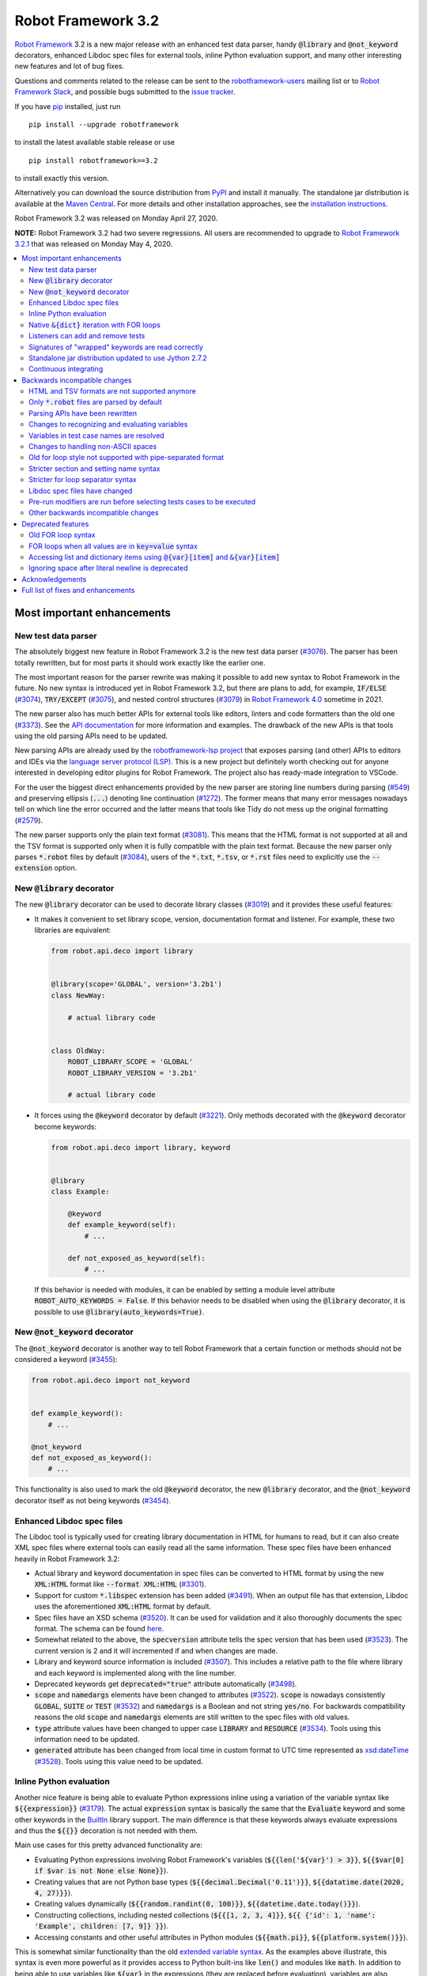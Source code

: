 ===================
Robot Framework 3.2
===================

.. default-role:: code

`Robot Framework`_ 3.2 is a new major release with an enhanced test data
parser, handy `@library` and `@not_keyword` decorators, enhanced Libdoc
spec files for external tools, inline Python evaluation support, and many
other interesting new features and lot of bug fixes.

Questions and comments related to the release can be sent to the
`robotframework-users`_ mailing list or to `Robot Framework Slack`_,
and possible bugs submitted to the `issue tracker`_.

If you have pip_ installed, just run

::

   pip install --upgrade robotframework

to install the latest available stable release or use

::

   pip install robotframework==3.2

to install exactly this version.

Alternatively you can download the source distribution from PyPI_ and install
it manually. The standalone jar distribution is available at the
`Maven Central`_. For more details and other installation approaches,
see the `installation instructions`_.

Robot Framework 3.2 was released on Monday April 27, 2020.

**NOTE:** Robot Framework 3.2 had two severe regressions. All users are
recommended to upgrade to `Robot Framework 3.2.1 <rf-3.2.1.rst>`_
that was released on Monday May 4, 2020.

.. _Robot Framework: http://robotframework.org
.. _Robot Framework Foundation: http://robotframework.org/foundation
.. _pip: http://pip-installer.org
.. _PyPI: https://pypi.python.org/pypi/robotframework
.. _Maven Central: https://search.maven.org/artifact/org.robotframework/robotframework
.. _issue tracker milestone: https://github.com/robotframework/robotframework/issues?q=milestone%3Av3.2
.. _issue tracker: https://github.com/robotframework/robotframework/issues
.. _robotframework-users: http://groups.google.com/group/robotframework-users
.. _Robot Framework Slack: https://robotframework-slack-invite.herokuapp.com
.. _installation instructions: ../../INSTALL.rst


.. contents::
   :depth: 2
   :local:


Most important enhancements
===========================

New test data parser
--------------------

The absolutely biggest new feature in Robot Framework 3.2 is the new test
data parser (`#3076`_). The parser has been totally rewritten, but for most
parts it should work exactly like the earlier one.

The most important reason for the parser rewrite was making it possible to
add new syntax to Robot Framework in the future. No new syntax is introduced
yet in Robot Framework 3.2, but there are plans to add, for example,
`IF/ELSE` (`#3074`_), `TRY/EXCEPT` (`#3075`_), and nested control structures
(`#3079`_) in `Robot Framework 4.0`__ sometime in 2021.

The new parser also has much better APIs for external tools like editors,
linters and code formatters than the old one (`#3373`_). See the `API
documentation`__ for more information and examples. The drawback of the new
APIs is that tools using the old parsing APIs need to be updated.

New parsing APIs are already used by the `robotframework-lsp project`__
that exposes parsing (and other) APIs to editors and IDEs via the
`language server protocol (LSP)`__. This is a new project but definitely worth
checking out for anyone interested in developing editor plugins for Robot
Framework. The project also has ready-made integration to VSCode.

For the user the biggest direct enhancements provided by the new parser are
storing line numbers during parsing (`#549`_) and preserving ellipsis (`...`)
denoting line continuation (`#1272`_). The former means that many error
messages nowadays tell on which line the error occurred and the latter means
that tools like Tidy do not mess up the original formatting (`#2579`_).

The new parser supports only the plain text format (`#3081`_). This means
that the HTML format is not supported at all and the TSV format is supported
only when it is fully compatible with the plain text format. Because the
new parser only parses `*.robot` files by default (`#3084`_), users of the
`*.txt`, `*.tsv`, or `*.rst` files need to explicitly use the `--extension`
option.

__ https://github.com/robotframework/robotframework/issues?q=is%3Aopen+is%3Aissue+milestone%3Av4.0
__ https://robot-framework.readthedocs.io/en/master/autodoc/robot.parsing.html#module-robot.parsing
__ https://github.com/robocorp/robotframework-lsp
__ https://microsoft.github.io/language-server-protocol
.. _#3074: https://github.com/robotframework/robotframework/issues/3074
.. _#3075: https://github.com/robotframework/robotframework/issues/3075
.. _#3079: https://github.com/robotframework/robotframework/issues/3079

New `@library` decorator
------------------------

The new `@library` decorator can be used to decorate library classes
(`#3019`_) and it provides these useful features:

- It makes it convenient to set library scope, version, documentation
  format and listener. For example, these two libraries are equivalent:

  .. code-block:: python

      from robot.api.deco import library


      @library(scope='GLOBAL', version='3.2b1')
      class NewWay:

          # actual library code


      class OldWay:
          ROBOT_LIBRARY_SCOPE = 'GLOBAL'
          ROBOT_LIBRARY_VERSION = '3.2b1'

          # actual library code

- It forces using the `@keyword` decorator by default (`#3221`_).
  Only methods decorated with the `@keyword` decorator become keywords:

  .. code-block:: python

      from robot.api.deco import library, keyword


      @library
      class Example:

          @keyword
          def example_keyword(self):
              # ...

          def not_exposed_as_keyword(self):
              # ...

  If this behavior is needed with modules, it can be enabled by setting
  a module level attribute `ROBOT_AUTO_KEYWORDS = False`. If this behavior
  needs to be disabled when using the `@library` decorator, it is possible
  to use `@library(auto_keywords=True)`.

New `@not_keyword` decorator
----------------------------

The `@not_keyword` decorator is another way to tell Robot Framework that
a certain function or methods should not be considered a keyword (`#3455`_):

.. code-block:: python

    from robot.api.deco import not_keyword


    def example_keyword():
        # ...

    @not_keyword
    def not_exposed_as_keyword():
        # ...

This functionality is also used to mark the old `@keyword` decorator, the
new `@library` decorator, and the `@not_keyword` decorator itself as not
being keywords (`#3454`_).

Enhanced Libdoc spec files
--------------------------

The Libdoc tool is typically used for creating library documentation in HTML
for humans to read, but it can also create XML spec files where external tools
can easily read all the same information. These spec files have been enhanced
heavily in Robot Framework 3.2:

- Actual library and keyword documentation in spec files can be converted to
  HTML format by using the new `XML:HTML` format like `--format XML:HTML` (`#3301`_).

- Support for custom `*.libspec` extension has been added (`#3491`_).
  When an output file has that extension, Libdoc uses the aforementioned
  `XML:HTML` format by default.

- Spec files have an XSD schema (`#3520`_). It can be used for validation and
  it also thoroughly documents the spec format. The schema can be found here__.

- Somewhat related to the above, the `specversion` attribute tells the spec
  version that has been used (`#3523`_). The current version is 2 and it will
  incremented if and when changes are made.

- Library and keyword source information is included (`#3507`_). This includes
  a relative path to the file where library and each keyword is implemented
  along with the line number.

- Deprecated keywords get `deprecated="true"` attribute automatically (`#3498`_).

- `scope` and `namedargs` elements have been changed to attributes (`#3522`_).
  `scope` is nowadays consistently `GLOBAL`, `SUITE` or `TEST` (`#3532`_)
  and `namedargs` is a Boolean and not string `yes/no`. For backwards
  compatibility reasons the old `scope` and `namedargs` elements are still
  written to the spec files with old values.

- `type` attribute values have been changed to upper case `LIBRARY` and
  `RESOURCE` (`#3534`_). Tools using this information need to be updated.

- `generated` attribute has been changed from local time in custom format to
  UTC time represented as `xsd:dateTime`__ (`#3528`_). Tools using this
  value need to be updated.

__ https://github.com/robotframework/robotframework/tree/master/doc/schema
__ http://www.datypic.com/sc/xsd/t-xsd_dateTime.html

Inline Python evaluation
------------------------

Another nice feature is being able to evaluate Python expressions inline
using a variation of the variable syntax like `${{expression}}` (`#3179`_).
The actual `expression` syntax is basically the same that the `Evaluate`
keyword and some other keywords in the BuiltIn__ library support. The main
difference is that these keywords always evaluate expressions and thus the
`${{}}` decoration is not needed with them.

Main use cases for this pretty advanced functionality are:

- Evaluating Python expressions involving Robot Framework's variables
  (`${{len('${var}') > 3}}`, `${{$var[0] if $var is not None else None}}`).

- Creating values that are not Python base types
  (`${{decimal.Decimal('0.11')}}`, `${{datatime.date(2020, 4, 27)}}`).

- Creating values dynamically (`${{random.randint(0, 100)}}`,
  `${{datetime.date.today()}}`).

- Constructing collections, including nested collections (`${{[1, 2, 3, 4]}}`,
  `${{ {'id': 1, 'name': 'Example', children: [7, 9]} }}`).

- Accessing constants and other useful attributes in Python modules
  (`${{math.pi}}`, `${{platform.system()}}`).

This is somewhat similar functionality than the old `extended variable
syntax`__. As the examples above illustrate, this syntax is even more
powerful as it provides access to Python built-ins like `len()` and modules
like `math`. In addition to being able to use variables like `${var}` in
the expressions (they are replaced before evaluation), variables are also
available using the special `$var` syntax during evaluation.

Related to this change, also `Evaluate` and other BuiltIn keywords that
evaluate expressions import modules automatically (`#3349`_).

__ http://robotframework.org/robotframework/latest/libraries/BuiltIn.html#Evaluating%20expressions
__ http://robotframework.org/robotframework/latest/RobotFrameworkUserGuide.html#extended-variable-syntax

Native `&{dict}` iteration with FOR loops
-----------------------------------------

FOR loops support iterating dictionary items if values are `&{dict}`
variables (`#3485`_)::

    FOR    ${key}    ${value}    IN    &{dict}
        Log    Key is '${key}' and value is '${value}'.
    END

It is possible to use multiple dictionaries and add additional items
using the `key=value` syntax::

    FOR    ${key}    ${value}    IN    &{first}    &{second}    one=more
        Log    Key is '${key}' and value is '${value}'.
    END

If same keys is used multiple times, the last value is used but the original
order of keys is preserved.

In the future this syntax will be generalized so that it works also if all
values use the `key=value` syntax even if none of the values is a `&{dict}`
variable. In Robot Framework 3.1 such usage causes a deprecation warning.
Escaping like `key\=value` is possible to avoid dictionary iteration.

In addition to using separate loop variables for key and value, it is
possible to use one variable that then becomes a key-value tuple::

    FOR    ${item}    IN    &{dict}
        Length Should Be    ${item}    2
        Log    Key is '${item}[0]' and value is '${item}[1]'.
    END

The dictionary iteration works also with the FOR IN ENUMERATE loops::

    FOR    ${index}    ${key}    ${value}    IN ENUMERATE    &{dict}
        Log    Key is '${key}' and value is '${value}' at index ${index}.
    END
    FOR    ${item}    IN ENUMERATE    &{dict}
        Length Should Be    ${item}    3
        Log    Key is '${item}[1]' and value is '${item}[2]' at index ${item}[0].
    END

Listeners can add and remove tests
----------------------------------

Listeners__ are a powerful feature of Robot Framework and RF 3.2 makes
them a bit more powerful. Earlier listeners using the API v3 could not add
or remove new tests in their `start/end_test` methods (`#3251`_), but this
limitation has now been lifted. This makes it easier to implement advanced
tooling, for example, for model based testing using Robot Framework in its
core.

__ http://robotframework.org/robotframework/latest/RobotFrameworkUserGuide.html#listener-interface

Signatures of "wrapped" keywords are read correctly
---------------------------------------------------

When implementing keywords in libraries, it is sometimes useful to modify
them with `Python decorators`__. However, decorators often modify function
signatures and can thus confuse Robot Framework's introspection when
determining which arguments keywords accept. This includes also argument
default values and type hints.

Starting from Robot Framework 3.2 and when using Python 3, it is possible to
avoid this problem by decorating the decorator itself using `functools.wraps`__
(`#3027`_). In that case Robot Framework will automatically "unwrap" the
function or method to see the real signature.

__ https://realpython.com/primer-on-python-decorators/
__ https://docs.python.org/library/functools.html#functools.wraps

Standalone jar distribution updated to use Jython 2.7.2
-------------------------------------------------------

The standalone jar distribution was earlier based on Jython 2.7.0 but
nowadays it uses Jython 2.7.2 (`#3383`_). This brings all features and fixes
in the newer Jython version. The standalone jar is available at the
`Maven Central`_.

Continuous integrating
----------------------

Robot Framework project has not had working continuous integration (CI)
since the Nokia days but now we finally have it again (`#3420`_). Our CI
system is based on `GitHub actions`__ and it runs tests automatically every
time code is pushed to the repository or a pull request is opened. You
can see all actions at https://github.com/robotframework/robotframework/actions.

__ https://github.com/features/actions


Backwards incompatible changes
==============================

Although we try to avoid backwards incompatible changes, sometimes adding new
features mean that old features need to be changed or even removed. This is
never done lightly and we try to limit backwards incompatible changes to
major releases. In Robot Framework 3.2 these changes are mainly related to
parsing.

HTML and TSV formats are not supported anymore
----------------------------------------------

The new test data parser (`#3076`_) supports only the plain text format
and as a result neither HTML nor TSV formats are supported anymore (`#3081`_).
The TSV format still works if it is fully compatible with the plain text
format, but the support for the HTML format has been removed for good.

Only `*.robot` files are parsed by default
------------------------------------------

When executing a directory, Robot Framework nowadays only parsers `*.robot`
files by default (`#3084`_). Users of the `*.txt`, `*.tsv`, or `*.rst` file
need to explicitly use the `--extension` option like `--extension tsv` or
`--extension robot:tsv`. When executing a single file, the file is parsed
regardless the extension.

Parsing APIs have been rewritten
--------------------------------

One of the nice features of the `new test data parser`_ is the new stable
parsing API (`#3373`_). Unfortunately this API is stable only going forward,
and all tools using the old parsing API need to be updated when migrating
to Robot Framework 3.2. To see what has changed, see the old__ and new__
API documentation. Depending on the use case, it may be possible to instead use
the higher level `TestSuiteBuilder()`__ that has seen only minor configuration
changes.

__ https://robot-framework.readthedocs.io/en/v3.1.2/autodoc/robot.parsing.html
__ https://robot-framework.readthedocs.io/en/master/autodoc/robot.parsing.html
__ https://robot-framework.readthedocs.io/en/master/autodoc/robot.running.builder.html#robot.running.builder.builders.TestSuiteBuilder

Changes to recognizing and evaluating variables
-----------------------------------------------

When finding variables, all un-escaped curly braces in the variable body are
nowadays expected to be closed, when earlier the first closing curly brace
ended the variable (`#3288`_). This means that, for example, `${foo{bar}zap}`
is a single variable, but it used to be considered a variable `${foo{bar}`
followed by a literal string `zap}`. This also applies to variable item access
syntax `${var}[item]` so that possible unescaped opening square brackets in
the `item` part are expected to be closed.

This change was done to make it possible to implement inline Python evaluation
using `${{expression}}` syntax (`#3179`_). Another benefit of the change is
that `embedded arguments`__ containing custom patterns can be specified without
escaping like `${date:\d{4}-\d{2}-\d{2}}`. Unfortunately it also means that
the old `${date:\d{4\}-\d{2\}-\d{2\}}` syntax will not work anymore. A
workaround that works regardless Robot Framework version is avoiding curly
braces like `${date:\d\d\d\d-\d\d-\d\d}`.

In addition to the variable parsing logic changing, also variable evaluation
changes a little. These changes are limited to handling possible escape
characters in variable body (`#3295`_) and thus unlikely to cause bigger
problems.

__ http://robotframework.org/robotframework/latest/RobotFrameworkUserGuide.html#embedded-argument-syntax

Variables in test case names are resolved
-----------------------------------------

Earlier test case names were always used as-is, without replacing possible
variables in them, but this was changed by `#2962`_. If this causes problems,
variables need to be escaped like `Example \${name}`.

Changes to handling non-ASCII spaces
------------------------------------

The old parser handled `non-ASCII spaces`__ such as the no-break space
somewhat inconsistently (`#3121`_). The new parser fixes that and as a result
changes the syntax a little. Luckily it is pretty unlikely that these changes
affect anyone.

- Any space character is considered a separator. Earlier only the normal ASCII
  space and the no-break space were considered separators.
- Non-ASCII spaces in test data itself (i.e. not in separators) are not
  converted to normal spaces anymore. You can, for example, have an argument
  with a no-break space.
- When using the `pipe-separated format`_, consecutive spaces are not
  collapsed anymore. This affects also normal spaces, not only non-ASCII
  spaces.

__ http://jkorpela.fi/chars/spaces.html
.. _pipe-separated format: http://robotframework.org/robotframework/latest/RobotFrameworkUserGuide.html#pipe-separated-format

Old for loop style not supported with pipe-separated format
-----------------------------------------------------------

RF 3.2 deprecates the `old-style for loops`__ in general, but when using
the `pipe-separated format`_ there are even bigger changes. Earlier it was
possible to use syntax like

::

    | :FOR | ${x} | IN | 1 | 2
    |      | Log  | ${x}

but this is not supported anymore at all. The recommended way to resolve this
problem is switching to the new for loop style where `:FOR` is replaced with
`FOR` and an explicit `END` marker is added::

    | FOR | ${x} | IN | 1 | 2
    |     | Log  | ${x}
    | END |

For alternatives and more details in general see issue `#3108`_.

__ `Old for loop syntax`_
.. _#3108: https://github.com/robotframework/robotframework/issues/3108

Stricter section and setting name syntax
----------------------------------------

Section names like `Test Cases` and setting names like `Test Setup` are
nowadays space sensitive (`#3082`_). In practice this means that sections
like `TestCases` or settings like `TestSetup` are not recognized.

Stricter for loop separator syntax
----------------------------------

For loop separators `IN`, `IN RANGE`, `IN ZIP` and `IN ENUMERATE` are both
case and space sensitive (`#3083`_). In other works, separators like `in`
or `INZIP` are nor recognized. Notice also that the `old FOR loop syntax`_
has been deprecated in general.

Libdoc spec files have changed
------------------------------

As `discussed earlier`__, Libdoc spec files have been enhanced heavily.
Most of the changes are backwards compatible, but these changes may cause
problems for tools using the spec files:

- `type` attribute values have been changed to upper case `LIBRARY` and
  `RESOURCE` (`#3534`_).

- `generated` attribute has been changed from local time in custom format to
  UTC time represented as `xsd:dateTime`__ (`#3528`_).

__ `Enhanced Libdoc spec files`_
__ http://www.datypic.com/sc/xsd/t-xsd_dateTime.html

Pre-run modifiers are run before selecting tests cases to be executed
---------------------------------------------------------------------

Earlier possible `--test`, `--suite`, `--include`, and `--exclude` were
executed before running `pre-run modifiers`__, but that order has now
been reversed. The main reason was to allow using the aforementioned command
line options to match also tests generated by pre-run modifiers. Possible
use cases where the old order was important are obviously affected. If such
usages are common, we can consider reverting this change or somehow making
it possible to select which order to use.

__ http://robotframework.org/robotframework/latest/RobotFrameworkUserGuide.html#programmatic-modification-of-test-data

Other backwards incompatible changes
------------------------------------

- Using variable item access syntax like `${var}[0]` works with all sequences
  including strings and bytes (`#3182`_). With RF 3.1 that caused an error with
  sequences that were not considered list-like and with earlier versions
  this syntax was interpreted as variable `${var}` followed by a literal
  string `[0]`.

- BuiltIn keywords `Should Contain X Times` and `Get Count` argument names
  have been changed from `item1, item2` to `container, item` to be consistent
  with other similar keywords (`#3486`_). This affects tests only if keywords
  have been used with the named argument syntax like `item2=xxx`.

- String library methods `convert_to_uppercase` and `convert_to_lowercase`
  have been renamed to `convert_to_upper_case` to `convert_to_lower_case`,
  respectively (`#3484`_). This does not affect how keywords can be used in
  test data (both `Convert To Upper Case` and `Convert To Uppercase` variants
  work with all releases) but if someone uses these methods programmatically
  those usages need to be changes. There should be no need for such usage,
  though, as Python strings have built-in `upper` and `lower` methods.

- Support for custom timeout messages has been removed (`#2291`_). This
  functionality was deprecated already in Robot Framework 3.0.1 and it
  has now finally been removed.

- `--escape` option has been removed (`#3085`_). This option used to allow
  escaping problematic characters on the command line. Shell escaping or
  quoting mechanism needs to be used instead.

- `--warnonskippedfiles` option has been removed (`#3086`_). This option did
  not have any effect anymore and has now been removed altogether.

- Using `&{dict}` variable with FOR loops initiates dictionary iteration
  (`#3485`_). If this is not desired, the variable syntax should be changed
  to `${dict}`.


Deprecated features
===================

Whenever we notice a feature that needs to be changed in backwards incompatible
manner, we try to first deprecate the feature at least one major release before
the removal. There are not that many deprecations in Robot Framework 3.2, but
unfortunately especially changes to the for loop syntax are likely to affect
many users.

Old FOR loop syntax
-------------------

Robot Framework 3.1 `enhanced FOR loop syntax`__ so that nowadays loops can
be written like this::

   FOR    ${animal}    IN    cat    dog    cow
       Keyword    ${animal}
       Another keyword
   END

This is a big improvement compared to the old syntax that required starting
the loop with `:FOR` and escaping all keywords inside the loop with a
backslash::

   :FOR    ${animal}    IN    cat    dog    cow
   \    Keyword    ${animal}
   \    Another keyword

In Robot Framework 3.1 both the old and new formats worked without any
warnings, but using `:FOR` instead of `FOR` (`#3080`_) and not closing
the loop with an explicit `END` (`#3078`_) are both deprecated in Robot
Framework 3.2. The old syntax will be removed for good in Robot Framework 4.0.

This change is likely to cause lot of deprecation warnings and requires users
to update their test data. Here are some ideas how to find and updated the
data:

- Run tests and see how many deprecation warnings you get. The warning should
  tell where the old syntax is used. Even if you use some other way to find
  these usages, running tests tells you have you caught them all.
- Use the `Tidy tool`__ to update data. It also changes data otherwise, so
  it is a good idea to check changes and possibly commit only changes relevant
  to FOR loops. Tidy updates the old FOR loop syntax to new one starting from
  Robot Framework 3.1.2.
- Use operating system search functionality to find `:FOR` (case-insensitively)
  as well as possible `: FOR` variant from test data files. Then update loops
  by hand.
- Use an external command line tool like ack__ (Perl) or pss__ (Python) to
  find `:FOR` and `: FOR` and update data by hand. If using the `pss` tool,
  this command works well::

     pss -ai ": ?FOR" path/to/tests

__ https://github.com/robotframework/robotframework/blob/master/doc/releasenotes/rf-3.1.rst#for-loop-enhancements
__ http://robotframework.org/robotframework/latest/RobotFrameworkUserGuide.html#tidy
__ https://beyondgrep.com/
__ https://pypi.org/project/pss/

FOR loops when all values are in `key=value` syntax
---------------------------------------------------

The `&{dict}` iteration syntax with FOR loops (`#3485`_) supports giving
additional items using the `key=value` syntax like::

   FOR    ${key}    ${value}    IN    &{dict}    another=item    one=more
       Log    Key is '${key}' and value is '${value}'.
   END

In the future this will be generalized so that the same syntax works also
if none of the values is a `&{dict}` variable::

   FOR    ${key}    ${value}    IN    key=value    another=item    one=more
       Log    Key is '${key}' and value is '${value}'.
   END

With Robot Framework 3.2 the above syntax still works as it did earlier
but there is a deprecation warning. Notice that this problem occurs *only*
if all values are like `xxx=yyy`. An easy way to avoid is it escaping
at least one of the values like `xxx\=yyy`.

Accessing list and dictionary items using `@{var}[item]` and `&{var}[item]`
---------------------------------------------------------------------------

Robot Framework 3.1 enhanced the `syntax for accessing items in nested lists
and dictionaries`__ by making it possible to use `${var}[item]` and
`${var}[nested][item]` syntax regardless is `${var}` a list or dictionary.
The old variable type specific syntax `@{list}[item]` and `&{dict}[item]`
still worked, but this usage has now been deprecated (`#2974`_).

Also this deprecation is likely to cause quite a lot of warnings and require
users to update their data. Exactly like with for loops discussed above,
running tests is the easiest way to find out how much work there actually is.
The Tidy tool cannot handle this deprecation, but otherwise same approach
works to find these usages that was recommended with old for loops. If using
the `pss` tool, these commands help::

  pss -ai "@\{.+\}\[" path/to/tests
  pss -ai "&\{.+\}\[" path/to/tests

__ https://github.com/robotframework/robotframework/blob/master/doc/releasenotes/rf-3.1.rst#accessing-nested-list-and-dictionary-variable-items

Ignoring space after literal newline is deprecated
--------------------------------------------------

Earlier `two\n lines` has been considered equivalent to `two\nlines` in
Robot Framework data. This syntax helped constructing multiline strings when
using the HTML format, but now that the HTML format is not supported this
syntax has been deprecated (`#3333`_). It is unlikely that it would have
been used widely.


Acknowledgements
================

Robot Framework 3.2 development has been sponsored by the `Robot Framework
Foundation`_. Due to the foundation getting some more members and thus more
resources, there has now been two active (but part-time) developers.
`Pekka Klärck <https://github.com/pekkaklarck>`_ has continued working as
the lead developer and `Janne Härkönen <https://github.com/yanne>`_ has been
driving the new parser development. Big thanks to all the `30+ member
organizations <https://robotframework.org/foundation/#members>`_ for making
that possible and for your support in general! Hopefully the foundation growth
continues and we can speed up the development even more in the future.

In addition to the work sponsored by the foundation, we have got several
great contributions by the wider open source community:

- `Simandan Andrei-Cristian <https://github.com/cristii006>`__
  implemented the `@library` decorator (`#3019`_),
  added possibility to force using the `@keyword` decorator (`#3221`_),
  created the `Set Local Variable` keyword (`#3091`_) and
  added note to the Screenshot library documentation about the more powerful
  `ScreenCapLibrary <https://github.com/mihaiparvu/ScreenCapLibrary>`__
  (`#3330`_)

- `Bollen Nico <https://github.com/bollenn>`__ and
  `JasperCraeghs <https://github.com/JasperCraeghs>`__
  added support to use variable index access like `${var}[2]` with all
  sequences, including strings and bytes (`#3182`_)

- `Mihai Pârvu <https://github.com/mihaiparvu>`__
  added support to read "wrapped" signatures correctly (`#3027`_) and
  enhanced Libdoc, TestDoc and Tidy tools as well as Robot Framework's syslog
  files to automatically create output directories (`#2767`_)

- `René <https://github.com/Snooz82>`__
  made it possible to store documentation in Libdoc XML spec files using HTML
  regardless the original documentation format (`#3301`_) and helped
  creating XSD schema for these spec files (`#3520`_)

- `Dirk Richter <https://github.com/DirkRichter>`__
  added support to automatically expand certain keywords in the log file (`#2698`_)

- `Vladimir Vasyaev <https://github.com/VVasyaev>`__
  enhanced the built-in support for environment variables to allow default
  values like `%{EXAMPLE=default}` (`#3382`_)

- `Stavros Ntentos <https://github.com/stdedos>`__
  made it easier to disable process timeouts when using the Process library
  (`#3366`_) and fixed equality checking with `Tags` objects (`#3242`_)

- `Adrian Yorke <https://github.com/adrianyorke>`_
  implemented support to disable stdout and stderr altogether when using
  the Process library (`#3397`_)

- `Bharat Patel <https://github.com/bbpatel2001>`__
  enhanced `Lists Should Be Equal` keyword to allow ignoring order (`#2703`_)
  and provided initial implementation to `Convert To Title Case` keyword (`#2706`_)

- `Richard Turc <https://github.com/yamatoRT>`__
  added support to use variables in test case names (`#2962`_)

- `Theodoros Chatzigiannakis <https://github.com/TChatzigiannakis>`__
  fixed connection problems with the Remote library in some scenarios (`#3300`_)

- `Jarkko Peltonen <https://github.com/jpeltonen>`__
  fixed Dialogs library leaving dialogs minimized at least on Windows Server
  2016 (`#3492`_)

- `Hélio Guilherme <https://github.com/HelioGuilherme66>`__
  fixed Screenshot library with wxPython 4.0.7 on Linux (`#3403`_)

- `Jani Mikkonen <https://github.com/rasjani>`__
  enhanced Libdoc to allow viewing keywords with a certain tag by using query
  parameters in the URL (`#3440`_)

- `Mikhail Kulinich <https://github.com/tysonite>`__
  enhanced test message when results are merged with `rebot --merge` (`#3319`_)

- `Lukas Breitstadt <https://github.com/lubrst>`__
  fixed using the `ExecutionResult` API with bytes (`#3194`_)

- `Ossi R. <https://github.com/osrjv>`__
  added support for svg image links in documentation (`#3464`_)

- `Teddy Lee <https://github.com/Teddy12090>`__
  enhance documentation syntax to support images with data URIs (`#3536`_)

- `Marcin Koperski <https://github.com/IlfirinPL>`__
  enhanced the `plural_or_not` used also by other tools to consider `-1`
  singular (`#3460`_)

- `Mikhail Kulinich <https://github.com/tysonite>`__ and
  `Juho Saarinen <https://github.com/hi-fi>`__ set up CI system for
  the Robot Framework project (`#3420`_)

During the Robot Framework 3.2 development the total number of
contributors to the `Robot Framework project
<https://github.com/robotframework/robotframework>`__ has gone over 100.
That is a big number and a big milestone for the whole community!
Huge thanks to all contributors and to everyone else who has reported
problems, tested preview releases, participated discussion on various
forums, or otherwise helped to make Robot Framework as well as the ecosystem
and community around it better.

Thanks everyone and hopefully Robot Framework 3.2 works great for you!

| `Pekka Klärck <https://github.com/pekkaklarck>`__,
| Robot Framework Lead Developer


Full list of fixes and enhancements
===================================

.. list-table::
    :header-rows: 1

    * - ID
      - Type
      - Priority
      - Summary
    * - `#3076`_
      - enhancement
      - critical
      - New test data parser
    * - `#3081`_
      - enhancement
      - critical
      - Remove support for HTML and TSV formats
    * - `#3251`_
      - bug
      - high
      - Listeners cannot add/remove tests in their `start/end_test` methods
    * - `#1272`_
      - enhancement
      - high
      - Parsing modules should preserve ellipsis (...) denoting line continuation
    * - `#2579`_
      - enhancement
      - high
      - Tidy should not merge continued lines
    * - `#3019`_
      - enhancement
      - high
      - `@library` decorator that supports configuring and forces using `@keyword` to mark keywords
    * - `#3027`_
      - enhancement
      - high
      - Read signature (argument names, defaults, types) from "wrapped" keywords correctly
    * - `#3078`_
      - enhancement
      - high
      - Deprecate `FOR` loops without `END`
    * - `#3080`_
      - enhancement
      - high
      - Deprecate FOR loops starting with case-insensitive `:FOR`
    * - `#3084`_
      - enhancement
      - high
      - Remove support to parse other than `*.robot` files by default
    * - `#3179`_
      - enhancement
      - high
      - Inline Python evaluation support using `${{expression}}` syntax
    * - `#3221`_
      - enhancement
      - high
      - Possibility to consider only methods decorated with `@keyword` keywords
    * - `#3373`_
      - enhancement
      - high
      - Stable parsing APIs
    * - `#3383`_
      - enhancement
      - high
      - Update standalone jar distribution to use Jython 2.7.2
    * - `#3420`_
      - enhancement
      - high
      - Continuous integrating (CI)
    * - `#3455`_
      - enhancement
      - high
      - Add `@not_keyword` decorator to mark functions "not keywords"
    * - `#3485`_
      - enhancement
      - high
      - Native `&{dict}` iteration with FOR loops
    * - `#3507`_
      - enhancement
      - high
      - Include library and keyword source information in Libdoc spec files
    * - `#549`_
      - enhancement
      - high
      - Test parser should retain source line numbers
    * - `#3201`_
      - bug
      - medium
      - `Log List` and some other keywords in Collections and BuiltIn fail with tuples
    * - `#3213`_
      - bug
      - medium
      - Using abstract base classes directly from `collections` causes deprecation warning
    * - `#3226`_
      - bug
      - medium
      - XML library does not work with non-ASCII bytes on Python 2 or any bytes on Python 3
    * - `#3229`_
      - bug
      - medium
      - Variable in keyword teardown name causes failure in dry-run mode
    * - `#3259`_
      - bug
      - medium
      - Libdoc doesn't handle bytes containing non-ASCII characters in keyword arguments
    * - `#3263`_
      - bug
      - medium
      - Tidy does not preserve data before first section
    * - `#3264`_
      - bug
      - medium
      - Robot output can crash when piping output
    * - `#3265`_
      - bug
      - medium
      - `--test/--suite/--include/--exclude` don't affect tests added by pre-run modifiers
    * - `#3268`_
      - bug
      - medium
      - Execution crashes if directory is not readable
    * - `#3295`_
      - bug
      - medium
      - Inconsistent handling of escape character inside variable body
    * - `#3300`_
      - bug
      - medium
      - Remote library fails to connect in some scenarios
    * - `#3306`_
      - bug
      - medium
      - DateTime: `Get Current Date` with epoch format and timezone UTC return wrong value
    * - `#3338`_
      - bug
      - medium
      - Problems reporting errors when library import fails on Python 2 and import path contains non-ASCII characters
    * - `#3355`_
      - bug
      - medium
      - `Evaluate`: Using nested modules like `modules=rootmodule.submodule` does not work
    * - `#3364`_
      - bug
      - medium
      - Non-ASCII paths to test data not handled correctly with Jython 2.7.1+
    * - `#3403`_
      - bug
      - medium
      - Screenshot library doesn't work with wxPython 4.0.7 on Linux
    * - `#3424`_
      - bug
      - medium
      - Windows console encoding set with `chcp` not detected
    * - `#3454`_
      - bug
      - medium
      - `@keyword` decorator should not be exposed as keyword
    * - `#3483`_
      - bug
      - medium
      - Libdoc: Not possible to link to Tags section
    * - `#3500`_
      - bug
      - medium
      - Rerun functionality fails if test contains `[x]`
    * - `#3540`_
      - bug
      - medium
      - `Log Variables` fails is variable value is iterable but iteration fails
    * - `#2291`_
      - enhancement
      - medium
      - Remove possibility to specify custom timeout message
    * - `#2698`_
      - enhancement
      - medium
      - Possibility to automatically expand certain keywords in log file
    * - `#2703`_
      - enhancement
      - medium
      - `Lists Should Be Equal` keyword in Collections should have an option to ignore order
    * - `#2706`_
      - enhancement
      - medium
      - String: Add `Convert To Title Case` keyword
    * - `#2974`_
      - enhancement
      - medium
      - Deprecate accessing list/dict items using syntax `@{var}[item]` and `&{var}[item]`
    * - `#3085`_
      - enhancement
      - medium
      - Remove support using `--escape` to escape characters problematic on console
    * - `#3091`_
      - enhancement
      - medium
      - Add `Set Local Variable` keyword
    * - `#3121`_
      - enhancement
      - medium
      - Consistent handling of whitespace in test data
    * - `#3182`_
      - enhancement
      - medium
      - Support variable index access like `${var}[2]` with all sequences (incl. strings and bytes)
    * - `#3194`_
      - enhancement
      - medium
      - `ExecutionResult` should support input as bytes
    * - `#3202`_
      - enhancement
      - medium
      - Upgrade jQuery used by logs and reports
    * - `#3261`_
      - enhancement
      - medium
      - Add missing `list` methods to internally used `ItemList`
    * - `#3269`_
      - enhancement
      - medium
      - Support any file extension when explicitly running file and when using `--extension`
    * - `#3280`_
      - enhancement
      - medium
      - Libdoc: Support automatic generation of table of contents when using "robot format"
    * - `#3288`_
      - enhancement
      - medium
      - Require variables to have matching opening and closing curly braces and square brackets
    * - `#3301`_
      - enhancement
      - medium
      - Libdoc: Support converting docs to HTML with XML outputs
    * - `#3319`_
      - enhancement
      - medium
      - Enhance test message when results are merged with `rebot --merge`
    * - `#3333`_
      - enhancement
      - medium
      - Deprecate ignoring space after literal newline
    * - `#3349`_
      - enhancement
      - medium
      - Automatically import modules that are used with `Evaluate`, `Run Keyword If`, and others
    * - `#3366`_
      - enhancement
      - medium
      - `Run Process`: Ignore timeout if it is zero, negative or string `None`
    * - `#3382`_
      - enhancement
      - medium
      - Default values for environment variables
    * - `#3397`_
      - enhancement
      - medium
      - `Process`: Add option to disable stdout and stderr
    * - `#3440`_
      - enhancement
      - medium
      - Libdoc: Allow showing keywords based on tags using query string in URL
    * - `#3449`_
      - enhancement
      - medium
      - Support tokenizing strings with variables
    * - `#3451`_
      - enhancement
      - medium
      - Expose test line number via listener API v2
    * - `#3463`_
      - enhancement
      - medium
      - Setting suggestions when using invalid setting
    * - `#3464`_
      - enhancement
      - medium
      - Add support for svg image links in documentation
    * - `#3491`_
      - enhancement
      - medium
      - Libdoc: Support `*.libspec` extension when reading library information from spec files
    * - `#3494`_
      - enhancement
      - medium
      - FOR IN ZIP and FOR IN ENUMERATE enhancements
    * - `#3498`_
      - enhancement
      - medium
      - Libdoc could better handle keywords deprecation info
    * - `#3514`_
      - enhancement
      - medium
      - Dynamic API: Support returning real default values from `get_keyword_arguments`
    * - `#3516`_
      - enhancement
      - medium
      - Dynamic API: Add new `get_keyword_source` method
    * - `#3520`_
      - enhancement
      - medium
      - Libdoc: Create xsd schema for spec files
    * - `#3522`_
      - enhancement
      - medium
      - Libdoc spec files: Change `scope` and `namedargs` to attributes
    * - `#3523`_
      - enhancement
      - medium
      - Add spec version to Libdoc spec files
    * - `#3532`_
      - enhancement
      - medium
      - Libdoc spec files: Change scope to use values `GLOBAL`, `SUITE` and `TEST` consistently
    * - `#2767`_
      - bug
      - low
      - Syslog, Libdoc, Testdoc and Tidy don't create directory for outputs
    * - `#3231`_
      - bug
      - low
      - Log: Automatically formatting URLs does not handle `{` and `}` correctly
    * - `#3242`_
      - bug
      - low
      - `Tags` objects do not support equality checking correctly
    * - `#3260`_
      - bug
      - low
      - Document that Tidy with `--recursive` doesn't process resource files
    * - `#3339`_
      - bug
      - low
      - Libdoc, TestDoc and Tidy crash if output file is invalid
    * - `#3422`_
      - bug
      - low
      - `--help` text related to disabling output has outdated information
    * - `#3453`_
      - bug
      - low
      - Methods implemented in C are not exposed as keywords
    * - `#3456`_
      - bug
      - low
      - Libdoc: Shortcuts are messed up on Firefox
    * - `#3460`_
      - bug
      - low
      - `plural_or_not` utility should consider `-1` singular
    * - `#3489`_
      - bug
      - low
      - Variable containing `=` in its name should not initiate named argument syntax
    * - `#3524`_
      - bug
      - low
      - Rebot's merge message uses term "test" also with `--rpa`
    * - `#2962`_
      - enhancement
      - low
      - Support variables in test case names
    * - `#3082`_
      - enhancement
      - low
      - Remove support using section and setting names space-insensitively
    * - `#3083`_
      - enhancement
      - low
      - Remove support using for loops with other separators than exact `IN`, `IN RANGE`, `IN ZIP` and `IN ENUMERATE`
    * - `#3086`_
      - enhancement
      - low
      - Remove `--warnonskippedfiles` because it has no effect anymore
    * - `#3195`_
      - enhancement
      - low
      - Support `.yml` extension in addition to `.yaml` extension with YAML variable files
    * - `#3273`_
      - enhancement
      - low
      - UG: Handling documentation split to multiple columns will not change
    * - `#3291`_
      - enhancement
      - low
      - Document making `.robot` files executable
    * - `#3330`_
      - enhancement
      - low
      - Add a note about more powerful ScreenCapLibrary to Screenshot library documentation
    * - `#3365`_
      - enhancement
      - low
      - Document that zero and negative test/keyword timeout is ignored
    * - `#3376`_
      - enhancement
      - low
      - UG: Enhance creating start-up scripts section
    * - `#3415`_
      - enhancement
      - low
      - Document (and test) that glob pattern wildcards like `*` can be escaped like `[*]`
    * - `#3465`_
      - enhancement
      - low
      - Better reporting if using valid setting is used in wrong context
    * - `#3484`_
      - enhancement
      - low
      - String: Rename `convert_to_uppercase` to `convert_to_upper_case` (and same with `lower`)
    * - `#3486`_
      - enhancement
      - low
      - BuiltIn: Consistent argument names to `Should Contain X Times` and `Get Count`
    * - `#3492`_
      - enhancement
      - low
      - Dialogs library bring to front doesn't work in Windows Server 2016
    * - `#3528`_
      - enhancement
      - low
      - Libdoc specs: Change generation time to be valid `xsd:dateTime`
    * - `#3531`_
      - enhancement
      - low
      - Allow using `"SUITE"` and `"TEST"` as library scope values
    * - `#3534`_
      - enhancement
      - low
      - Libdoc spec files: Change type to upper case  `LIBRARY` and `RESOURCE`
    * - `#3536`_
      - enhancement
      - low
      - Enhance documentation syntax to support images with data URIs
    * - `#645`_
      - enhancement
      - low
      - Empty rows should not be discarded during parsing

Altogether 107 issues. View on the `issue tracker <https://github.com/robotframework/robotframework/issues?q=milestone%3Av3.2>`__.

.. _#3076: https://github.com/robotframework/robotframework/issues/3076
.. _#3081: https://github.com/robotframework/robotframework/issues/3081
.. _#3251: https://github.com/robotframework/robotframework/issues/3251
.. _#1272: https://github.com/robotframework/robotframework/issues/1272
.. _#2579: https://github.com/robotframework/robotframework/issues/2579
.. _#3019: https://github.com/robotframework/robotframework/issues/3019
.. _#3027: https://github.com/robotframework/robotframework/issues/3027
.. _#3078: https://github.com/robotframework/robotframework/issues/3078
.. _#3080: https://github.com/robotframework/robotframework/issues/3080
.. _#3084: https://github.com/robotframework/robotframework/issues/3084
.. _#3179: https://github.com/robotframework/robotframework/issues/3179
.. _#3221: https://github.com/robotframework/robotframework/issues/3221
.. _#3373: https://github.com/robotframework/robotframework/issues/3373
.. _#3383: https://github.com/robotframework/robotframework/issues/3383
.. _#3420: https://github.com/robotframework/robotframework/issues/3420
.. _#3455: https://github.com/robotframework/robotframework/issues/3455
.. _#3485: https://github.com/robotframework/robotframework/issues/3485
.. _#3507: https://github.com/robotframework/robotframework/issues/3507
.. _#549: https://github.com/robotframework/robotframework/issues/549
.. _#3201: https://github.com/robotframework/robotframework/issues/3201
.. _#3213: https://github.com/robotframework/robotframework/issues/3213
.. _#3226: https://github.com/robotframework/robotframework/issues/3226
.. _#3229: https://github.com/robotframework/robotframework/issues/3229
.. _#3259: https://github.com/robotframework/robotframework/issues/3259
.. _#3263: https://github.com/robotframework/robotframework/issues/3263
.. _#3264: https://github.com/robotframework/robotframework/issues/3264
.. _#3265: https://github.com/robotframework/robotframework/issues/3265
.. _#3268: https://github.com/robotframework/robotframework/issues/3268
.. _#3295: https://github.com/robotframework/robotframework/issues/3295
.. _#3300: https://github.com/robotframework/robotframework/issues/3300
.. _#3306: https://github.com/robotframework/robotframework/issues/3306
.. _#3338: https://github.com/robotframework/robotframework/issues/3338
.. _#3355: https://github.com/robotframework/robotframework/issues/3355
.. _#3364: https://github.com/robotframework/robotframework/issues/3364
.. _#3403: https://github.com/robotframework/robotframework/issues/3403
.. _#3424: https://github.com/robotframework/robotframework/issues/3424
.. _#3454: https://github.com/robotframework/robotframework/issues/3454
.. _#3483: https://github.com/robotframework/robotframework/issues/3483
.. _#3500: https://github.com/robotframework/robotframework/issues/3500
.. _#3540: https://github.com/robotframework/robotframework/issues/3540
.. _#2291: https://github.com/robotframework/robotframework/issues/2291
.. _#2698: https://github.com/robotframework/robotframework/issues/2698
.. _#2703: https://github.com/robotframework/robotframework/issues/2703
.. _#2706: https://github.com/robotframework/robotframework/issues/2706
.. _#2974: https://github.com/robotframework/robotframework/issues/2974
.. _#3085: https://github.com/robotframework/robotframework/issues/3085
.. _#3091: https://github.com/robotframework/robotframework/issues/3091
.. _#3121: https://github.com/robotframework/robotframework/issues/3121
.. _#3182: https://github.com/robotframework/robotframework/issues/3182
.. _#3194: https://github.com/robotframework/robotframework/issues/3194
.. _#3202: https://github.com/robotframework/robotframework/issues/3202
.. _#3261: https://github.com/robotframework/robotframework/issues/3261
.. _#3269: https://github.com/robotframework/robotframework/issues/3269
.. _#3280: https://github.com/robotframework/robotframework/issues/3280
.. _#3288: https://github.com/robotframework/robotframework/issues/3288
.. _#3301: https://github.com/robotframework/robotframework/issues/3301
.. _#3319: https://github.com/robotframework/robotframework/issues/3319
.. _#3333: https://github.com/robotframework/robotframework/issues/3333
.. _#3349: https://github.com/robotframework/robotframework/issues/3349
.. _#3366: https://github.com/robotframework/robotframework/issues/3366
.. _#3382: https://github.com/robotframework/robotframework/issues/3382
.. _#3397: https://github.com/robotframework/robotframework/issues/3397
.. _#3440: https://github.com/robotframework/robotframework/issues/3440
.. _#3449: https://github.com/robotframework/robotframework/issues/3449
.. _#3451: https://github.com/robotframework/robotframework/issues/3451
.. _#3463: https://github.com/robotframework/robotframework/issues/3463
.. _#3464: https://github.com/robotframework/robotframework/issues/3464
.. _#3491: https://github.com/robotframework/robotframework/issues/3491
.. _#3494: https://github.com/robotframework/robotframework/issues/3494
.. _#3498: https://github.com/robotframework/robotframework/issues/3498
.. _#3514: https://github.com/robotframework/robotframework/issues/3514
.. _#3516: https://github.com/robotframework/robotframework/issues/3516
.. _#3520: https://github.com/robotframework/robotframework/issues/3520
.. _#3522: https://github.com/robotframework/robotframework/issues/3522
.. _#3523: https://github.com/robotframework/robotframework/issues/3523
.. _#3532: https://github.com/robotframework/robotframework/issues/3532
.. _#2767: https://github.com/robotframework/robotframework/issues/2767
.. _#3231: https://github.com/robotframework/robotframework/issues/3231
.. _#3242: https://github.com/robotframework/robotframework/issues/3242
.. _#3260: https://github.com/robotframework/robotframework/issues/3260
.. _#3339: https://github.com/robotframework/robotframework/issues/3339
.. _#3422: https://github.com/robotframework/robotframework/issues/3422
.. _#3453: https://github.com/robotframework/robotframework/issues/3453
.. _#3456: https://github.com/robotframework/robotframework/issues/3456
.. _#3460: https://github.com/robotframework/robotframework/issues/3460
.. _#3489: https://github.com/robotframework/robotframework/issues/3489
.. _#3524: https://github.com/robotframework/robotframework/issues/3524
.. _#2962: https://github.com/robotframework/robotframework/issues/2962
.. _#3082: https://github.com/robotframework/robotframework/issues/3082
.. _#3083: https://github.com/robotframework/robotframework/issues/3083
.. _#3086: https://github.com/robotframework/robotframework/issues/3086
.. _#3195: https://github.com/robotframework/robotframework/issues/3195
.. _#3273: https://github.com/robotframework/robotframework/issues/3273
.. _#3291: https://github.com/robotframework/robotframework/issues/3291
.. _#3330: https://github.com/robotframework/robotframework/issues/3330
.. _#3365: https://github.com/robotframework/robotframework/issues/3365
.. _#3376: https://github.com/robotframework/robotframework/issues/3376
.. _#3415: https://github.com/robotframework/robotframework/issues/3415
.. _#3465: https://github.com/robotframework/robotframework/issues/3465
.. _#3484: https://github.com/robotframework/robotframework/issues/3484
.. _#3486: https://github.com/robotframework/robotframework/issues/3486
.. _#3492: https://github.com/robotframework/robotframework/issues/3492
.. _#3528: https://github.com/robotframework/robotframework/issues/3528
.. _#3531: https://github.com/robotframework/robotframework/issues/3531
.. _#3534: https://github.com/robotframework/robotframework/issues/3534
.. _#3536: https://github.com/robotframework/robotframework/issues/3536
.. _#645: https://github.com/robotframework/robotframework/issues/645
